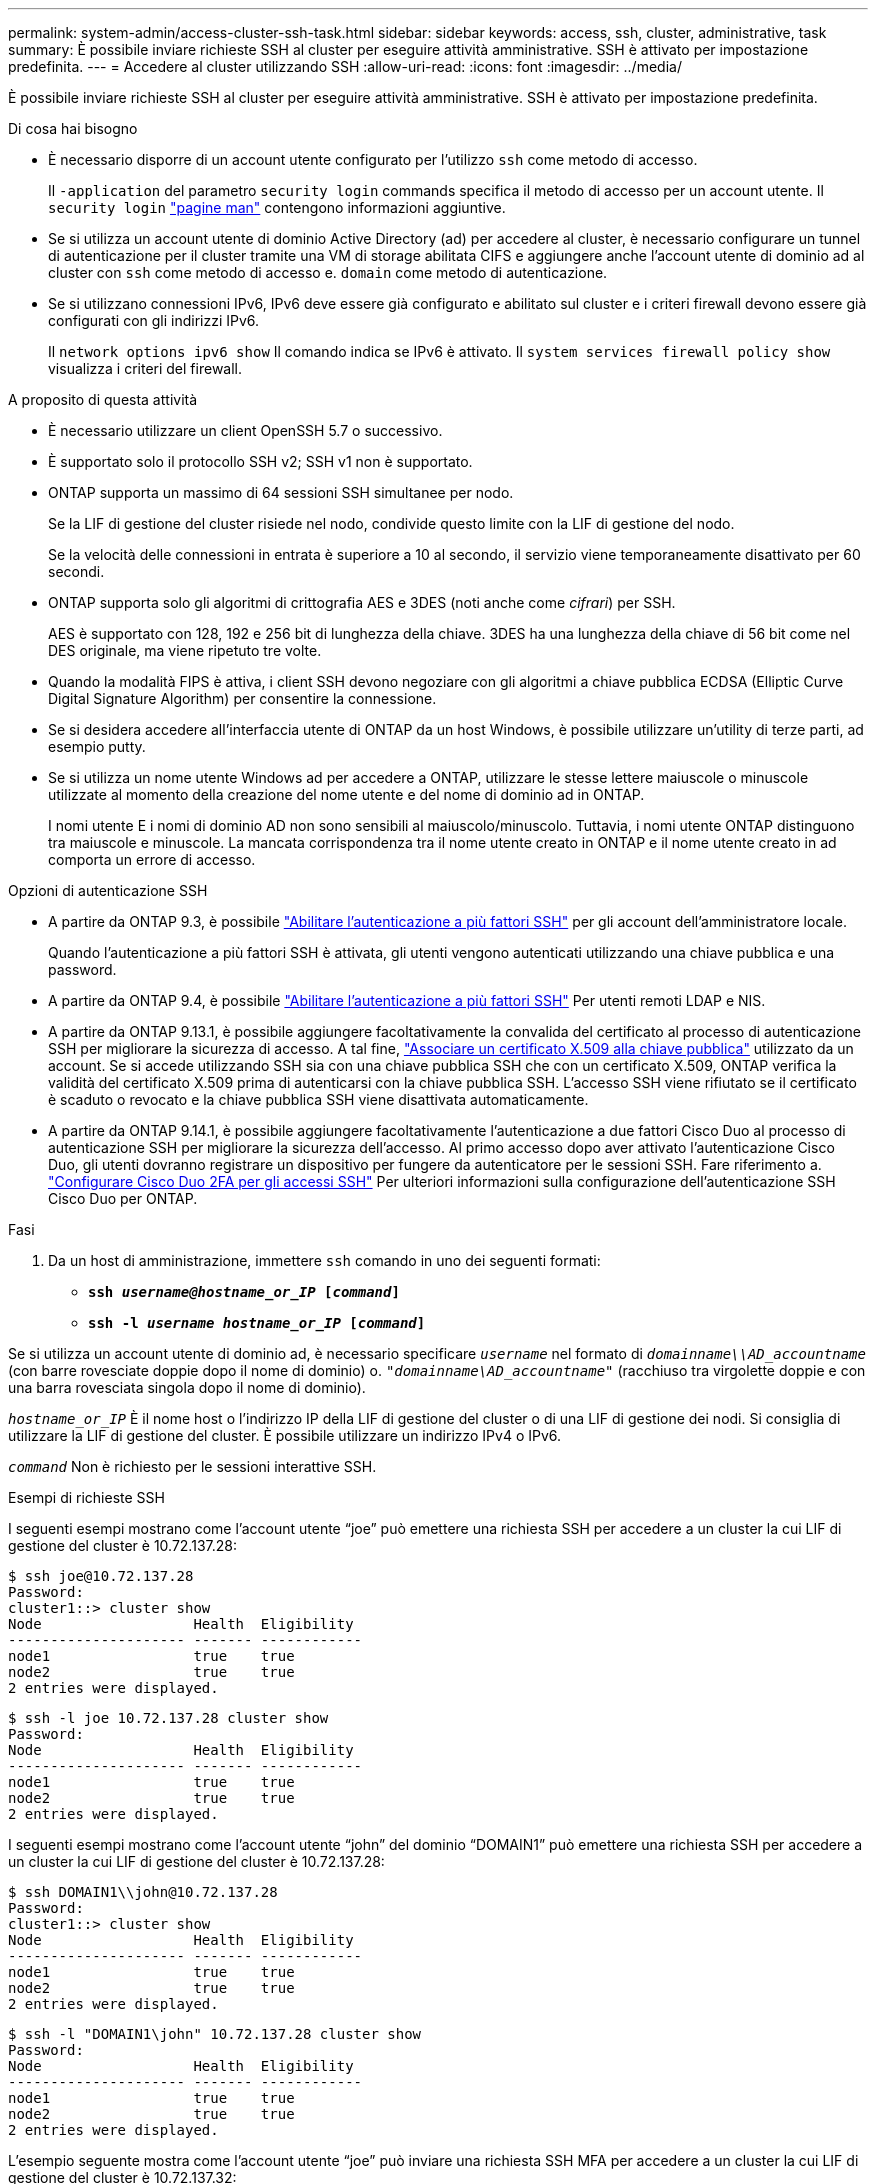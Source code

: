 ---
permalink: system-admin/access-cluster-ssh-task.html 
sidebar: sidebar 
keywords: access, ssh, cluster, administrative, task 
summary: È possibile inviare richieste SSH al cluster per eseguire attività amministrative. SSH è attivato per impostazione predefinita. 
---
= Accedere al cluster utilizzando SSH
:allow-uri-read: 
:icons: font
:imagesdir: ../media/


[role="lead"]
È possibile inviare richieste SSH al cluster per eseguire attività amministrative. SSH è attivato per impostazione predefinita.

.Di cosa hai bisogno
* È necessario disporre di un account utente configurato per l'utilizzo `ssh` come metodo di accesso.
+
Il `-application` del parametro `security login` commands specifica il metodo di accesso per un account utente. Il `security login` https://docs.netapp.com/us-en/ontap-cli-9141/security-login-create.html#description["pagine man"^] contengono informazioni aggiuntive.

* Se si utilizza un account utente di dominio Active Directory (ad) per accedere al cluster, è necessario configurare un tunnel di autenticazione per il cluster tramite una VM di storage abilitata CIFS e aggiungere anche l'account utente di dominio ad al cluster con `ssh` come metodo di accesso e. `domain` come metodo di autenticazione.
* Se si utilizzano connessioni IPv6, IPv6 deve essere già configurato e abilitato sul cluster e i criteri firewall devono essere già configurati con gli indirizzi IPv6.
+
Il `network options ipv6 show` Il comando indica se IPv6 è attivato. Il `system services firewall policy show` visualizza i criteri del firewall.



.A proposito di questa attività
* È necessario utilizzare un client OpenSSH 5.7 o successivo.
* È supportato solo il protocollo SSH v2; SSH v1 non è supportato.
* ONTAP supporta un massimo di 64 sessioni SSH simultanee per nodo.
+
Se la LIF di gestione del cluster risiede nel nodo, condivide questo limite con la LIF di gestione del nodo.

+
Se la velocità delle connessioni in entrata è superiore a 10 al secondo, il servizio viene temporaneamente disattivato per 60 secondi.

* ONTAP supporta solo gli algoritmi di crittografia AES e 3DES (noti anche come _cifrari_) per SSH.
+
AES è supportato con 128, 192 e 256 bit di lunghezza della chiave. 3DES ha una lunghezza della chiave di 56 bit come nel DES originale, ma viene ripetuto tre volte.

* Quando la modalità FIPS è attiva, i client SSH devono negoziare con gli algoritmi a chiave pubblica ECDSA (Elliptic Curve Digital Signature Algorithm) per consentire la connessione.
* Se si desidera accedere all'interfaccia utente di ONTAP da un host Windows, è possibile utilizzare un'utility di terze parti, ad esempio putty.
* Se si utilizza un nome utente Windows ad per accedere a ONTAP, utilizzare le stesse lettere maiuscole o minuscole utilizzate al momento della creazione del nome utente e del nome di dominio ad in ONTAP.
+
I nomi utente E i nomi di dominio AD non sono sensibili al maiuscolo/minuscolo. Tuttavia, i nomi utente ONTAP distinguono tra maiuscole e minuscole. La mancata corrispondenza tra il nome utente creato in ONTAP e il nome utente creato in ad comporta un errore di accesso.



.Opzioni di autenticazione SSH
* A partire da ONTAP 9.3, è possibile link:../authentication/setup-ssh-multifactor-authentication-task.html["Abilitare l'autenticazione a più fattori SSH"^] per gli account dell'amministratore locale.
+
Quando l'autenticazione a più fattori SSH è attivata, gli utenti vengono autenticati utilizzando una chiave pubblica e una password.

* A partire da ONTAP 9.4, è possibile link:../authentication/grant-access-nis-ldap-user-accounts-task.html["Abilitare l'autenticazione a più fattori SSH"^] Per utenti remoti LDAP e NIS.
* A partire da ONTAP 9.13.1, è possibile aggiungere facoltativamente la convalida del certificato al processo di autenticazione SSH per migliorare la sicurezza di accesso. A tal fine, link:../authentication/manage-ssh-public-keys-and-certificates.html["Associare un certificato X.509 alla chiave pubblica"^] utilizzato da un account. Se si accede utilizzando SSH sia con una chiave pubblica SSH che con un certificato X.509, ONTAP verifica la validità del certificato X.509 prima di autenticarsi con la chiave pubblica SSH. L'accesso SSH viene rifiutato se il certificato è scaduto o revocato e la chiave pubblica SSH viene disattivata automaticamente.
* A partire da ONTAP 9.14.1, è possibile aggiungere facoltativamente l'autenticazione a due fattori Cisco Duo al processo di autenticazione SSH per migliorare la sicurezza dell'accesso. Al primo accesso dopo aver attivato l'autenticazione Cisco Duo, gli utenti dovranno registrare un dispositivo per fungere da autenticatore per le sessioni SSH. Fare riferimento a. link:../authentication/configure-cisco-duo-mfa-task.html["Configurare Cisco Duo 2FA per gli accessi SSH"^] Per ulteriori informazioni sulla configurazione dell'autenticazione SSH Cisco Duo per ONTAP.


.Fasi
. Da un host di amministrazione, immettere `ssh` comando in uno dei seguenti formati:
+
** `*ssh _username@hostname_or_IP_ [_command_]*`
** `*ssh -l _username hostname_or_IP_ [_command_]*`




Se si utilizza un account utente di dominio ad, è necessario specificare `_username_` nel formato di `_domainname\\AD_accountname_` (con barre rovesciate doppie dopo il nome di dominio) o. `"_domainname\AD_accountname_"` (racchiuso tra virgolette doppie e con una barra rovesciata singola dopo il nome di dominio).

`_hostname_or_IP_` È il nome host o l'indirizzo IP della LIF di gestione del cluster o di una LIF di gestione dei nodi. Si consiglia di utilizzare la LIF di gestione del cluster. È possibile utilizzare un indirizzo IPv4 o IPv6.

`_command_` Non è richiesto per le sessioni interattive SSH.

.Esempi di richieste SSH
I seguenti esempi mostrano come l'account utente "`joe`" può emettere una richiesta SSH per accedere a un cluster la cui LIF di gestione del cluster è 10.72.137.28:

[listing]
----
$ ssh joe@10.72.137.28
Password:
cluster1::> cluster show
Node                  Health  Eligibility
--------------------- ------- ------------
node1                 true    true
node2                 true    true
2 entries were displayed.
----
[listing]
----
$ ssh -l joe 10.72.137.28 cluster show
Password:
Node                  Health  Eligibility
--------------------- ------- ------------
node1                 true    true
node2                 true    true
2 entries were displayed.
----
I seguenti esempi mostrano come l'account utente "`john`" del dominio "`DOMAIN1`" può emettere una richiesta SSH per accedere a un cluster la cui LIF di gestione del cluster è 10.72.137.28:

[listing]
----
$ ssh DOMAIN1\\john@10.72.137.28
Password:
cluster1::> cluster show
Node                  Health  Eligibility
--------------------- ------- ------------
node1                 true    true
node2                 true    true
2 entries were displayed.
----
[listing]
----
$ ssh -l "DOMAIN1\john" 10.72.137.28 cluster show
Password:
Node                  Health  Eligibility
--------------------- ------- ------------
node1                 true    true
node2                 true    true
2 entries were displayed.
----
L'esempio seguente mostra come l'account utente "`joe`" può inviare una richiesta SSH MFA per accedere a un cluster la cui LIF di gestione del cluster è 10.72.137.32:

[listing]
----
$ ssh joe@10.72.137.32
Authenticated with partial success.
Password:
cluster1::> cluster show
Node                  Health  Eligibility
--------------------- ------- ------------
node1                 true    true
node2                 true    true
2 entries were displayed.
----
.Informazioni correlate
link:../authentication/index.html["Autenticazione amministratore e RBAC"]
